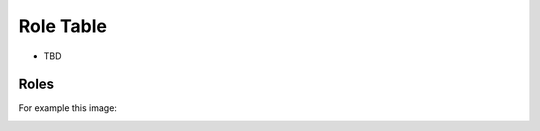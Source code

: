 ==================
Role Table
==================

* TBD

Roles
------

For example this image:

.. image:: images/role-table.png
    :width: 600
    :alt: Role Table, attached referenced from gitHub.


